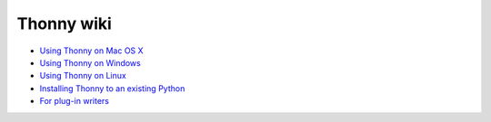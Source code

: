 Thonny wiki
===========

* `Using Thonny on Mac OS X <MacOSX>`_
* `Using Thonny on Windows <Windows>`_
* `Using Thonny on Linux <Linux>`_
* `Installing Thonny to an existing Python <SeparateInstall>`_
* `For plug-in writers <writing-plugins>`_